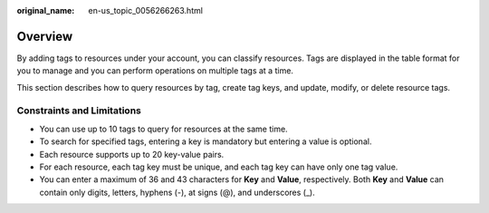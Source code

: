 :original_name: en-us_topic_0056266263.html

.. _en-us_topic_0056266263:

Overview
========

By adding tags to resources under your account, you can classify resources. Tags are displayed in the table format for you to manage and you can perform operations on multiple tags at a time.

This section describes how to query resources by tag, create tag keys, and update, modify, or delete resource tags.

Constraints and Limitations
---------------------------

-  You can use up to 10 tags to query for resources at the same time.
-  To search for specified tags, entering a key is mandatory but entering a value is optional.
-  Each resource supports up to 20 key-value pairs.
-  For each resource, each tag key must be unique, and each tag key can have only one tag value.
-  You can enter a maximum of 36 and 43 characters for **Key** and **Value**, respectively. Both **Key** and **Value** can contain only digits, letters, hyphens (-), at signs (@), and underscores (_).
